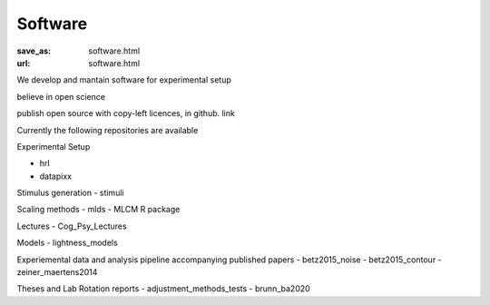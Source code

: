*********
Software
*********

:save_as: software.html
:url: software.html


We develop and mantain software for experimental setup

believe in open science

publish open source with copy-left licences, in github. link




Currently the following repositories are available

Experimental Setup

- hrl
- datapixx

Stimulus generation
- stimuli


Scaling methods
- mlds
- MLCM R package


Lectures
- Cog_Psy_Lectures


Models
- lightness_models


Experiemental data and analysis pipeline accompanying published papers
- betz2015_noise
- betz2015_contour
- zeiner_maertens2014


Theses and Lab Rotation reports
- adjustment_methods_tests
- brunn_ba2020











